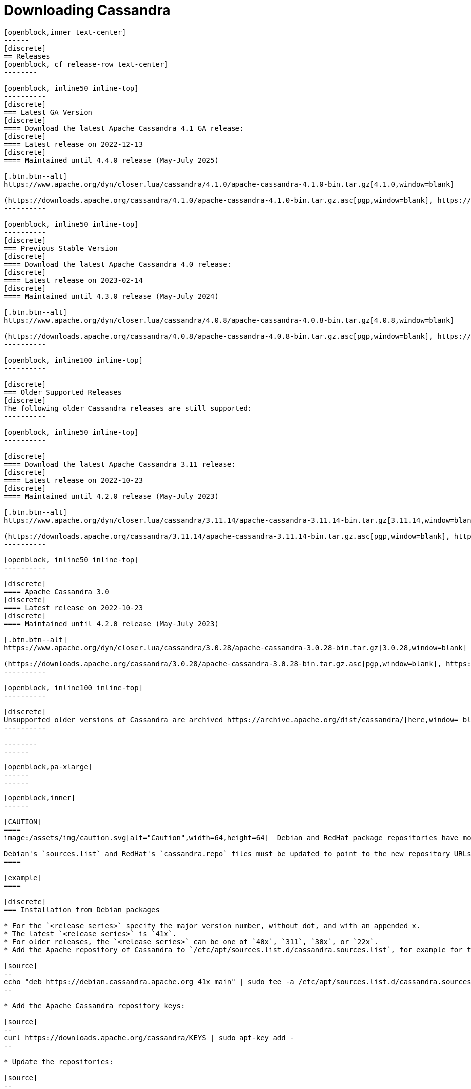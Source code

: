 = Downloading Cassandra
:page-layout: basic-full


[openblock,arrow py-xlarge]
----
[openblock,inner text-center]
------
[discrete]
== Releases
[openblock, cf release-row text-center]
--------

[openblock, inline50 inline-top]
----------
[discrete]
=== Latest GA Version
[discrete]
==== Download the latest Apache Cassandra 4.1 GA release:
[discrete]
==== Latest release on 2022-12-13
[discrete]
==== Maintained until 4.4.0 release (May-July 2025)

[.btn.btn--alt]
https://www.apache.org/dyn/closer.lua/cassandra/4.1.0/apache-cassandra-4.1.0-bin.tar.gz[4.1.0,window=blank]

(https://downloads.apache.org/cassandra/4.1.0/apache-cassandra-4.1.0-bin.tar.gz.asc[pgp,window=blank], https://downloads.apache.org/cassandra/4.1.0/apache-cassandra-4.1.0-bin.tar.gz.sha256[sha256,window=blank] and https://downloads.apache.org/cassandra/4.1.0/apache-cassandra-4.1.0-bin.tar.gz.sha512[sha512,window=blank])
----------

[openblock, inline50 inline-top]
----------
[discrete]
=== Previous Stable Version
[discrete]
==== Download the latest Apache Cassandra 4.0 release:
[discrete]
==== Latest release on 2023-02-14
[discrete]
==== Maintained until 4.3.0 release (May-July 2024)

[.btn.btn--alt]
https://www.apache.org/dyn/closer.lua/cassandra/4.0.8/apache-cassandra-4.0.8-bin.tar.gz[4.0.8,window=blank]

(https://downloads.apache.org/cassandra/4.0.8/apache-cassandra-4.0.8-bin.tar.gz.asc[pgp,window=blank], https://downloads.apache.org/cassandra/4.0.8/apache-cassandra-4.0.8-bin.tar.gz.sha256[sha256,window=blank] and https://downloads.apache.org/cassandra/4.0.8/apache-cassandra-4.0.8-bin.tar.gz.sha512[sha512,window=blank])
----------

[openblock, inline100 inline-top]
----------

[discrete]
=== Older Supported Releases
[discrete]
The following older Cassandra releases are still supported:
----------

[openblock, inline50 inline-top]
----------

[discrete]
==== Download the latest Apache Cassandra 3.11 release:
[discrete]
==== Latest release on 2022-10-23
[discrete]
==== Maintained until 4.2.0 release (May-July 2023)

[.btn.btn--alt]
https://www.apache.org/dyn/closer.lua/cassandra/3.11.14/apache-cassandra-3.11.14-bin.tar.gz[3.11.14,window=blank]

(https://downloads.apache.org/cassandra/3.11.14/apache-cassandra-3.11.14-bin.tar.gz.asc[pgp,window=blank], https://downloads.apache.org/cassandra/3.11.14/apache-cassandra-3.11.14-bin.tar.gz.sha256[sha256,window=blank] and https://downloads.apache.org/cassandra/3.11.14/apache-cassandra-3.11.14-bin.tar.gz.sha512[sha512,window=blank])
----------

[openblock, inline50 inline-top]
----------

[discrete]
==== Apache Cassandra 3.0
[discrete]
==== Latest release on 2022-10-23
[discrete]
==== Maintained until 4.2.0 release (May-July 2023)

[.btn.btn--alt]
https://www.apache.org/dyn/closer.lua/cassandra/3.0.28/apache-cassandra-3.0.28-bin.tar.gz[3.0.28,window=blank]

(https://downloads.apache.org/cassandra/3.0.28/apache-cassandra-3.0.28-bin.tar.gz.asc[pgp,window=blank], https://downloads.apache.org/cassandra/3.0.28/apache-cassandra-3.0.28-bin.tar.gz.sha256[sha256,window=blank] and https://downloads.apache.org/cassandra/3.0.28/apache-cassandra-3.0.28-bin.tar.gz.sha512[sha512,window=blank])
----------

[openblock, inline100 inline-top]
----------

[discrete]
Unsupported older versions of Cassandra are archived https://archive.apache.org/dist/cassandra/[here,window=_blank].
----------

--------
------
----

// START ARROW
[openblock,grad grad--two white]
----
[openblock,pa-xlarge]
------
------
----
// END ARROW

[openblock,arrow pt-xlarge]
----
[openblock,inner]
------

[CAUTION]
====
image:/assets/img/caution.svg[alt="Caution",width=64,height=64]  Debian and RedHat package repositories have moved!

Debian's `sources.list` and RedHat's `cassandra.repo` files must be updated to point to the new repository URLs (see below).
====

[example]
====

[discrete]
=== Installation from Debian packages

* For the `<release series>` specify the major version number, without dot, and with an appended x.
* The latest `<release series>` is `41x`.
* For older releases, the `<release series>` can be one of `40x`, `311`, `30x`, or `22x`.
* Add the Apache repository of Cassandra to `/etc/apt/sources.list.d/cassandra.sources.list`, for example for the latest 4.0

[source]
--
echo "deb https://debian.cassandra.apache.org 41x main" | sudo tee -a /etc/apt/sources.list.d/cassandra.sources.list
--

* Add the Apache Cassandra repository keys:

[source]
--
curl https://downloads.apache.org/cassandra/KEYS | sudo apt-key add -
--

* Update the repositories:

[source]
--
sudo apt-get update
--

* If you encounter this error:

[source]
--
  GPG error: http://www.apache.org 311x InRelease: The following signatures couldn't be verified because the public key is not available: NO_PUBKEY A278B781FE4B2BDA
--

Then add the public key A278B781FE4B2BDA as follows:

[source]
--
sudo apt-key adv --keyserver pool.sks-keyservers.net --recv-key A278B781FE4B2BDA
--
and repeat `sudo apt-get update`. The actual key may be different, you get it from the error message itself. For a full list of Apache contributors public keys, you can refer to https://downloads.apache.org/cassandra/KEYS[Cassandra KEYS].

* Install Cassandra:

[source]
--
 sudo apt-get install cassandra
--

* You can start Cassandra with `sudo service cassandra start` and stop it with `sudo service cassandra stop`. However, normally the service will start automatically. For this reason be sure to stop it if you need to make any configuration changes.

* Verify that Cassandra is running by invoking `nodetool status` from the command line.

* The default location of configuration files is `/etc/cassandra`.

* The default location of log and data directories is `/var/log/cassandra/` and `/var/lib/cassandra`.

* Start-up options (heap size, etc) can be configured in `/etc/default/cassandra`.
====
// end example

// start example
[example]
====

[discrete]
=== Installation from RPM packages

* For the `<release series>``` specify the major version number, without dot, and with an appended x.
* The latest `<release series>` is `41x`.
* For older releases, the `<release series>` can be one of `311x`, `30x`, or `22x`.
* (Not all versions of Apache Cassandra are available, since building RPMs is a recent addition to the project.)
* For CentOS 7 and similar (rpm < 4.14), append the `noboolean` repository
* Add the Apache repository of Cassandra to `/etc/yum.repos.d/cassandra.repo`, for example for the latest 4.0 version:


[source]
--
[cassandra]
name=Apache Cassandra
baseurl=https://redhat.cassandra.apache.org/41x/
gpgcheck=1
repo_gpgcheck=1
gpgkey=https://downloads.apache.org/cassandra/KEYS
--

Or for CentOS 7:

[source]
--
[cassandra]
name=Apache Cassandra
baseurl=https://redhat.cassandra.apache.org/41x/noboolean/
gpgcheck=1
repo_gpgcheck=1
gpgkey=https://downloads.apache.org/cassandra/KEYS
--

* Install Cassandra, accepting the gpg key import prompts:

[source]
--
sudo yum install cassandra
--
Start Cassandra (will not start automatically):

[source]
--
service cassandra start
--

Systemd based distributions may require to run `systemctl daemon-reload` once to make Cassandra available as a systemd service. This should happen automatically by running the command above.

Make Cassandra start automatically after reboot:


[source]
--
 chkconfig cassandra on
--
Please note that official RPMs for Apache Cassandra only have been available recently and are not tested thoroughly on all platforms yet. We appreciate your feedback and support and ask you to post details on any issues in the corresponding Jira ticket.

====
// end example

// start example
[example]
====
[discrete]
== Source
Development is done in the Apache Git repository. To check out a copy:

[source]
--
git clone https://gitbox.apache.org/repos/asf/cassandra.git
--
====

------
----
